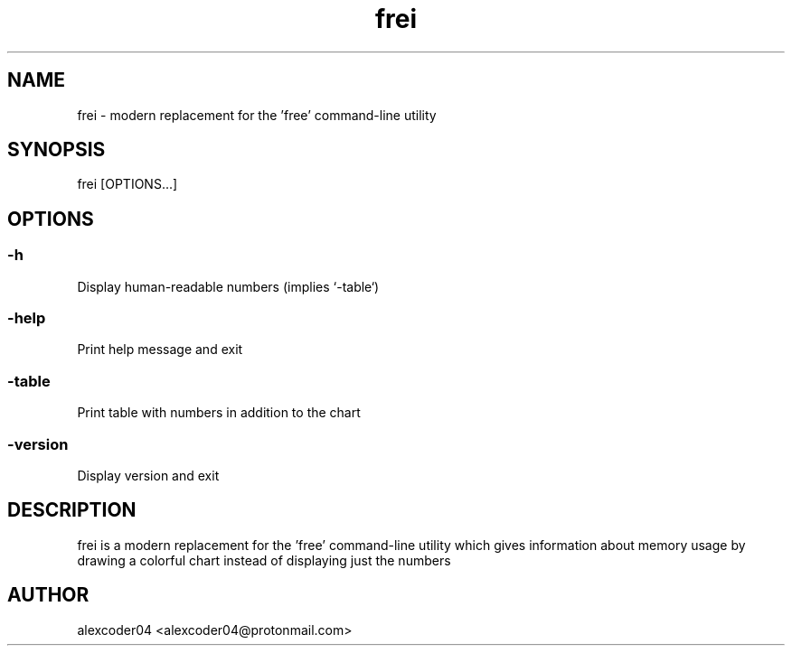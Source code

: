 .TH "frei" "1" 

.SH "NAME"
.PP
frei - modern replacement for the 'free' command-line utility

.SH "SYNOPSIS"
.PP
frei [OPTIONS...]

.SH "OPTIONS"

.SS "-h"
.PP
Display human-readable numbers (implies `-table`)

.SS "-help"
.PP
Print help message and exit

.SS "-table"
.PP
Print table with numbers in addition to the chart

.SS "-version"
.PP
Display version and exit

.SH "DESCRIPTION"
.PP
frei is a modern replacement for the 'free' command-line utility which gives information about memory usage by drawing a colorful chart instead of displaying just the numbers

.SH "AUTHOR"
.PP
alexcoder04 <alexcoder04@protonmail.com>

